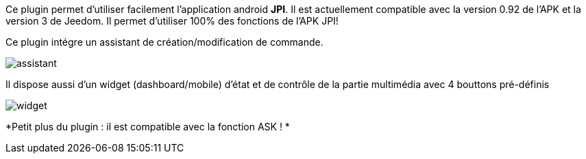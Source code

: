 Ce plugin permet d'utiliser facilement l'application android *JPI*. Il est actuellement compatible avec la version 0.92 de l'APK et la version 3 de Jeedom.
Il permet d'utiliser 100% des fonctions de l'APK JPI! 

Ce plugin intégre un assistant de création/modification de commande.

image::../images/assistant.png[]


Il dispose aussi d'un widget (dashboard/mobile) d'état et de contrôle de la partie multimédia avec 4 bouttons pré-définis

image::../images/widget.png[]


*Petit plus du plugin : il est compatible avec la fonction ASK ! *